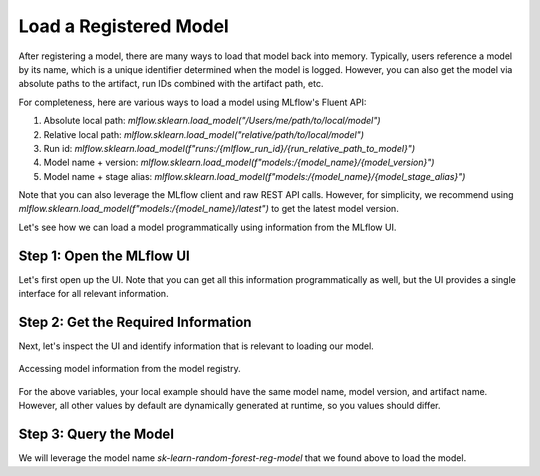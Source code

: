 Load a Registered Model
===================

After registering a model, there are many ways to load that model back into memory. Typically,
users reference a model by its name, which is a unique identifier determined when the model is 
logged. However, you can also get the model via absolute paths to the artifact, run IDs combined 
with the artifact path, etc.

For completeness, here are various ways to load a model using MLflow's Fluent API:

1. Absolute local path: `mlflow.sklearn.load_model("/Users/me/path/to/local/model")`
2. Relative local path: `mlflow.sklearn.load_model("relative/path/to/local/model")`
3. Run id: `mlflow.sklearn.load_model(f"runs:/{mlflow_run_id}/{run_relative_path_to_model}")`
4. Model name + version: `mlflow.sklearn.load_model(f"models:/{model_name}/{model_version}")`
5. Model name + stage alias: `mlflow.sklearn.load_model(f"models:/{model_name}/{model_stage_alias}")`

Note that you can also leverage the MLflow client and raw REST API calls. However, for simplicity,
we recommend using `mlflow.sklearn.load_model(f"models:/{model_name}/latest")` to get the latest 
model version. 

Let's see how we can load a model programmatically using information from the MLflow UI.

Step 1: Open the MLflow UI
--------------------------

Let's first open up the UI. Note that you can get all this information programmatically as well, but
the UI provides a single interface for all relevant information. 

.. code-section::
    .. code-block:: bash 
        :name: start-mlflow-ui

        mlflow ui

Step 2: Get the Required Information 
------------------------------------

Next, let's inspect the UI and identify information that is relevant to loading our model. 


.. figure:: ../../_static/images/tutorials/introductory/model-registry/mlflow_ui.png
   :width: 1024px
   :align: center
   :alt: Model information from the mlflow ui.

   Accessing model information from the model registry.

For the above variables, your local example should have the same model name, model version, and 
artifact name. However, all other values by default are dynamically generated at runtime, so you 
values should differ. 

Step 3: Query the Model
------------------------

We will leverage the model name `sk-learn-random-forest-reg-model` that we found above to 
load the model.

.. code-section::
    .. code-block:: python 
        :name: get-model 

        import mlflow.sklearn
        from sklearn.datasets import make_regression

        model_name = "sk-learn-random-forest-reg-model"
        model_version = "latest"

        # Load the model from the Model Registry
        model_uri = f"models:/{model_name}/{model_version}"
        model = mlflow.sklearn.load_model(model_uri)

        # Generate a new dataset for prediction and predict
        X_new, _ = make_regression(n_features=4, n_informative=2, random_state=0, shuffle=False)
        y_pred_new = model.predict(X_new)

        print(y_pred_new)


